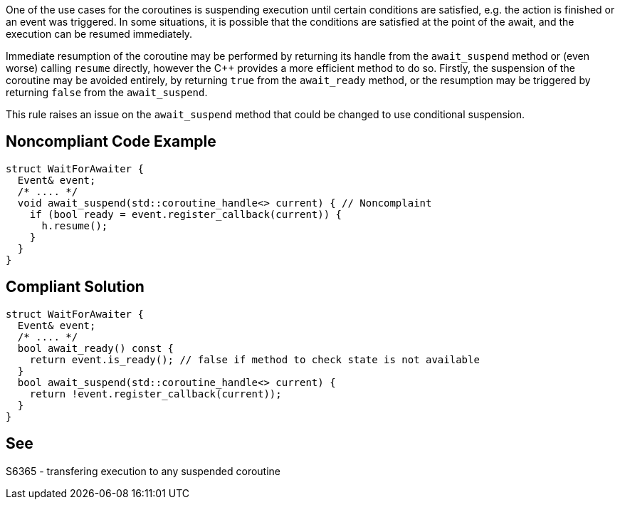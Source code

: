 One of the use cases for the coroutines is suspending execution until certain conditions are satisfied, e.g. the action is finished or an event was triggered.
In some situations, it is possible that the conditions are satisfied at the point of the await, and the execution can be resumed immediately.

Immediate resumption of the coroutine may be performed by returning its handle from the `await_suspend` method or (even worse) calling `resume` directly,
however the C++ provides a more efficient method to do so. 
Firstly, the suspension of the coroutine may be avoided entirely, by returning `true` from the `await_ready` method, or the resumption may be triggered
by returning `false` from the `await_suspend`.

This rule raises an issue on the `await_suspend` method that could be changed to use conditional suspension.

== Noncompliant Code Example

----
struct WaitForAwaiter {
  Event& event;
  /* .... */
  void await_suspend(std::coroutine_handle<> current) { // Noncomplaint
    if (bool ready = event.register_callback(current)) {
      h.resume();
    }
  }
}
----

== Compliant Solution

----
struct WaitForAwaiter {
  Event& event;
  /* .... */
  bool await_ready() const {
    return event.is_ready(); // false if method to check state is not available
  }
  bool await_suspend(std::coroutine_handle<> current) {
    return !event.register_callback(current));
  }
}
----

== See

S6365 - transfering execution to any suspended coroutine
